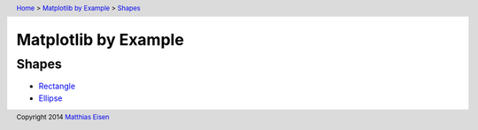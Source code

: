 .. header:: `Home </>`_ > `Matplotlib by Example </matplotlib/>`_ > `Shapes </matplotlib/shapes/>`_

Matplotlib by Example
~~~~~~~~~~~~~~~~~~~~~

Shapes
======

- `Rectangle </matplotlib/shapes/rectangle/>`_
- `Ellipse </matplotlib/shapes/ellipse/>`_

.. footer:: Copyright 2014 `Matthias Eisen </>`__
